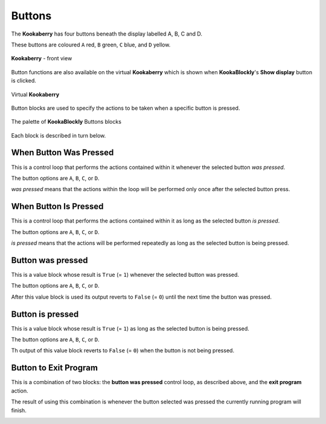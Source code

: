 -------
Buttons
-------

The **Kookaberry** has four buttons beneath the display labelled A, B, C and D.  

These buttons are coloured ``A`` red, ``B`` green, ``C`` blue, and ``D`` yellow.  

.. figure:: images/kberry-front-photo.png
   :width: 400
   :align: center
   
   **Kookaberry** - front view


Button functions are also available on the virtual **Kookaberry** which is shown when **KookaBlockly**'s **Show display** button is clicked.

.. figure:: images/kberry-virtual-blank.png
   :width: 300
   :align: center
   
   Virtual **Kookaberry**


Button blocks are used to specify the actions to be taken when a specific button is pressed.

.. figure:: images/buttons-palette.png
   :width: 300
   :align: center
   
   The palette of **KookaBlockly** Buttons blocks


Each block is described in turn below.

When Button Was Pressed
-----------------------

This is a control loop that performs the actions contained within it whenever the selected 
button *was pressed*. 

The button options are ``A``, ``B``, ``C``, or ``D``.  

*was pressed* means that the actions within the loop will be performed only once after the selected button press.

.. image:: images/buttons-when-was-pressed.png
   :height: 120
   :align: center


When Button Is Pressed
----------------------

This is a control loop that performs the actions contained within it as long as the selected 
button *is pressed*. 

The button options are ``A``, ``B``, ``C``, or ``D``.  

*is pressed* means that the actions will be performed repeatedly as long as the selected button is being pressed.

.. image:: images/buttons-when-is-pressed.png
   :height: 120
   :align: center


Button was pressed
------------------

This is a value block whose result is ``True`` (= ``1``) whenever the selected button was pressed.  

The button options are ``A``, ``B``, ``C``, or ``D``.

After this value block is used its output reverts to ``False`` (= ``0``) until the next time the button was pressed.

.. image:: images/buttons-was-pressed.png
   :height: 120
   :align: center


Button is pressed
-----------------	
This is a value block whose result is ``True`` (= ``1``) as long as the selected button is being pressed.  

The button options are ``A``, ``B``, ``C``, or ``D``.

Th output of this value block reverts to ``False`` (= ``0``) when the button is not being pressed.

.. image:: images/buttons-is-pressed.png
   :height: 120
   :align: center


Button to Exit Program
----------------------

This is a combination of two blocks: the **button was pressed** control loop, as described above, and the **exit program** action.

The result of using this combination is whenever the button selected was pressed the currently running program will finish.

.. image:: images/buttons-when-was-pressed-exit.png
   :height: 120
   :align: center


